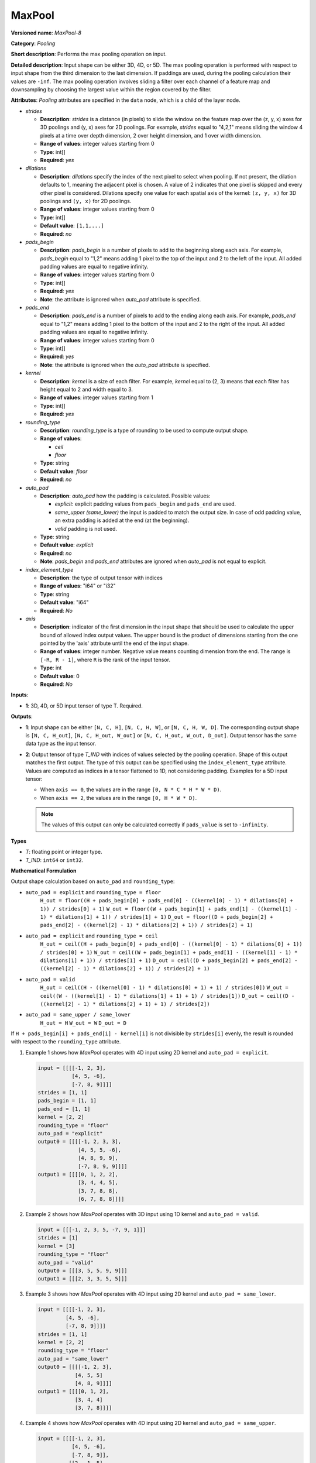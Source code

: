.. {#openvino_docs_ops_pooling_MaxPool_8}

MaxPool
=======


.. meta::
  :description: Learn about MaxPool-8 - a pooling operation, which can
                be performed on a 3D, 4D or 5D input tensor.

**Versioned name**: *MaxPool-8*

**Category**: *Pooling*

**Short description**: Performs the max pooling operation on input.

**Detailed description**: Input shape can be either 3D, 4D, or 5D. The max pooling operation is performed with respect to input shape from the third dimension to the last dimension. If paddings are used, during the pooling calculation their values are ``-inf``. The max pooling operation involves sliding a filter over each channel of a feature map and downsampling by choosing the largest value within the region covered by the filter.

**Attributes**: *Pooling* attributes are specified in the ``data`` node, which is a child of the layer node.

* *strides*

  * **Description**: *strides* is a distance (in pixels) to slide the window on the feature map over the (z, y, x) axes for 3D poolings and (y, x) axes for 2D poolings. For example, *strides* equal to "4,2,1" means sliding the window 4 pixels at a time over depth dimension, 2 over height dimension, and 1 over width dimension.
  * **Range of values**: integer values starting from 0
  * **Type**: int[]
  * **Required**: *yes*

* *dilations*

  * **Description**: *dilations* specify the index of the next pixel to select when pooling. If not present, the dilation defaults to 1, meaning the adjacent pixel is chosen. A value of 2 indicates that one pixel is skipped and every other pixel is considered. Dilations specify one value for each spatial axis of the kernel: ``(z, y, x)`` for 3D poolings and ``(y, x)``  for 2D poolings.
  * **Range of values**: integer values starting from 0
  * **Type**: int[]
  * **Default value**: ``[1,1,...]``
  * **Required**: *no*

* *pads_begin*

  * **Description**: *pads_begin* is a number of pixels to add to the beginning along each axis. For example, *pads_begin* equal to "1,2" means adding 1 pixel to the top of the input and 2 to the left of the input. All added padding values are equal to negative infinity.
  * **Range of values**: integer values starting from 0
  * **Type**: int[]
  * **Required**: *yes*
  * **Note**: the attribute is ignored when *auto_pad* attribute is specified.

* *pads_end*

  * **Description**: *pads_end* is a number of pixels to add to the ending along each axis. For example, *pads_end* equal to "1,2" means adding 1 pixel to the bottom of the input and 2 to the right of the input. All added padding values are equal to negative infinity.
  * **Range of values**: integer values starting from 0
  * **Type**: int[]
  * **Required**: *yes*
  * **Note**: the attribute is ignored when the *auto_pad* attribute is specified.

* *kernel*

  * **Description**: *kernel* is a size of each filter. For example, *kernel* equal to (2, 3) means that each filter has height equal to 2 and width equal to 3.
  * **Range of values**: integer values starting from 1
  * **Type**: int[]
  * **Required**: *yes*

* *rounding_type*

  * **Description**: *rounding_type* is a type of rounding to be used to compute output shape.
  * **Range of values**:

    * *ceil*
    * *floor*

  * **Type**: string
  * **Default value**: *floor*
  * **Required**: *no*

* *auto_pad*

  * **Description**: *auto_pad* how the padding is calculated. Possible values:

    * *explicit*: explicit padding values from ``pads_begin`` and ``pads_end`` are used.
    * *same_upper (same_lower)* the input is padded to match the output size. In case of odd padding value, an extra padding is added at the end (at the beginning).
    * *valid* padding is not used.

  * **Type**: string
  * **Default value**: *explicit*
  * **Required**: *no*
  * **Note**: *pads_begin* and *pads_end* attributes are ignored when *auto_pad* is not equal to explicit.

* *index_element_type*

  * **Description**: the type of output tensor with indices
  * **Range of values**: "i64" or "i32"
  * **Type**: string
  * **Default value**: "i64"
  * **Required**: *No*

* *axis*

  * **Description**: indicator of the first dimension in the input shape that should be used to calculate the upper bound of allowed index output values. The upper bound is the product of dimensions starting from the one pointed by the 'axis' attribute until the end of the input shape.
  * **Range of values**: integer number. Negative value means counting dimension from the end. The range is ``[-R, R - 1]``, where ``R`` is the rank of the input tensor.
  * **Type**: int
  * **Default value**: 0
  * **Required**: *No*

**Inputs**:

* **1**: 3D, 4D, or 5D input tensor of type T. Required.

**Outputs**:

* **1**: Input shape can be either ``[N, C, H]``, ``[N, C, H, W]``, or ``[N, C, H, W, D]``. The corresponding output shape is ``[N, C, H_out]``, ``[N, C, H_out, W_out]`` or ``[N, C, H_out, W_out, D_out]``. Output tensor has the same data type as the input tensor.

* **2**: Output tensor of type *T_IND* with indices of values selected by the pooling operation.
  Shape of this output matches the first output. The type of this output can be specified using the ``index_element_type`` attribute.
  Values are computed as indices in a tensor flattened to 1D, not considering padding. Examples for a 5D input tensor:

  * When ``axis == 0``, the values are in the range ``[0, N * C * H * W * D)``.
  * When ``axis == 2``, the values are in the range ``[0, H * W * D)``.

  .. note::

      The values of this output can only be calculated correctly if ``pads_value`` is set to ``-infinity``.


**Types**

* *T*: floating point or integer type.

* *T_IND*: ``int64`` or ``int32``.


**Mathematical Formulation**

Output shape calculation based on ``auto_pad`` and ``rounding_type``:

* ``auto_pad = explicit`` and ``rounding_type = floor``
      ``H_out = floor((H + pads_begin[0] + pads_end[0] - ((kernel[0] - 1) * dilations[0] + 1)) / strides[0] + 1)``
      ``W_out = floor((W + pads_begin[1] + pads_end[1] - ((kernel[1] - 1) * dilations[1] + 1)) / strides[1] + 1)``
      ``D_out = floor((D + pads_begin[2] + pads_end[2] - ((kernel[2] - 1) * dilations[2] + 1)) / strides[2] + 1)``

* ``auto_pad = explicit`` and ``rounding_type = ceil``
      ``H_out = ceil((H + pads_begin[0] + pads_end[0] - ((kernel[0] - 1) * dilations[0] + 1)) / strides[0] + 1)``
      ``W_out = ceil((W + pads_begin[1] + pads_end[1] - ((kernel[1] - 1) * dilations[1] + 1)) / strides[1] + 1)``
      ``D_out = ceil((D + pads_begin[2] + pads_end[2] - ((kernel[2] - 1) * dilations[2] + 1)) / strides[2] + 1)``

* ``auto_pad = valid``
      ``H_out = ceil((H - ((kernel[0] - 1) * dilations[0] + 1) + 1) / strides[0])``
      ``W_out = ceil((W - ((kernel[1] - 1) * dilations[1] + 1) + 1) / strides[1])``
      ``D_out = ceil((D - ((kernel[2] - 1) * dilations[2] + 1) + 1) / strides[2])``

* ``auto_pad = same_upper / same_lower``
      ``H_out = H``
      ``W_out = W``
      ``D_out = D``


If ``H + pads_begin[i] + pads_end[i] - kernel[i]`` is not divisible by ``strides[i]`` evenly, the result is rounded with respect to the ``rounding_type`` attribute.

1. Example 1 shows how *MaxPool* operates with 4D input using 2D kernel and ``auto_pad = explicit``.

   .. code-block:: sh

      input = [[[[-1, 2, 3],
                 [4, 5, -6],
                 [-7, 8, 9]]]]
      strides = [1, 1]
      pads_begin = [1, 1]
      pads_end = [1, 1]
      kernel = [2, 2]
      rounding_type = "floor"
      auto_pad = "explicit"
      output0 = [[[[-1, 2, 3, 3],
                   [4, 5, 5, -6],
                   [4, 8, 9, 9],
                   [-7, 8, 9, 9]]]]
      output1 = [[[[0, 1, 2, 2],
                   [3, 4, 4, 5],
                   [3, 7, 8, 8],
                   [6, 7, 8, 8]]]]


2. Example 2 shows how *MaxPool* operates with 3D input using 1D kernel and ``auto_pad = valid``.

   .. code-block:: sh

      input = [[[-1, 2, 3, 5, -7, 9, 1]]]
      strides = [1]
      kernel = [3]
      rounding_type = "floor"
      auto_pad = "valid"
      output0 = [[[3, 5, 5, 9, 9]]]
      output1 = [[[2, 3, 3, 5, 5]]]


3. Example 3 shows how *MaxPool* operates with 4D input using 2D kernel and ``auto_pad = same_lower``.

   .. code-block:: sh

      input = [[[[-1, 2, 3],
               [4, 5, -6],
               [-7, 8, 9]]]]
      strides = [1, 1]
      kernel = [2, 2]
      rounding_type = "floor"
      auto_pad = "same_lower"
      output0 = [[[[-1, 2, 3],
                  [4, 5, 5]
                  [4, 8, 9]]]]
      output1 = [[[[0, 1, 2],
                  [3, 4, 4]
                  [3, 7, 8]]]]


4. Example 4 shows how *MaxPool* operates with 4D input using 2D kernel and ``auto_pad = same_upper``.


   .. code-block:: sh

      input = [[[[-1, 2, 3],
                 [4, 5, -6],
                 [-7, 8, 9]],
                [[2, -1, 5],
                 [6, -7, 1],
                 [8, 2, -3]]]]
      strides = [1, 1]
      kernel = [2, 2]
      rounding_type = "floor"
      auto_pad = "same_upper"
      output0 = [[[[5, 5, 3],
                   [8, 9, 9]
                   [8, 9, 9]],
                  [[6, 5, 5],
                   [8, 2, 1],
                   [8, 2, -3]]]]
      output1 = [[[[4, 4, 2],
                   [7, 8, 8]
                   [7, 8, 8]],
                  [[12, 11, 11],
                   [15, 16, 14],
                   [15, 16, 17]]]]


5. Example 5 shows how *MaxPool* operates with 4D input using 2D kernel, ``auto_pad = valid`` and ``rounding_type = ceil``.

   .. code-block:: sh

      input = [[[[-1, 2, 3],
                 [4, 5, -6],
                 [-7, 8, 9]]]]
      strides = [2, 2]
      kernel = [2, 2]
      rounding_type = "ceil"
      auto_pad = "valid"
      output0 = [[[[5, 3],
                   [8, 9]]]]
      output1 = [[[[4, 2],
                   [7, 8]]]]


6. Example 6 shows how *MaxPool* operates on 4D input using dilated 2D kernel, ``auto_pad = explicit`` and ``rounding_type = floor``.

   .. code-block:: sh

      input = [[[[1, 2, 3],
                 [4, 5, 6],
                 [7, 8, 9]]]]
      strides = [1, 1]
      kernel = [2, 2]
      dilations = [2, 2]
      rounding_type = "floor"
      auto_pad = "explicit"
      pads_begin = [1, 1]
      pads_end = [1, 1]
      output0 = [[[[5, 6, 5],
                   [8, 9, 8],
                   [5, 6, 5]]]]
      output1 = [[[[4, 5, 4],
                   [7, 8, 7],
                   [4, 5, 4]]]]


7. Example 7 shows how *MaxPool* operates on 4D input using 2D kernel, with non-default ``axis`` value.

   .. code-block:: sh

      input = [[[[1, 2, 3],
                 [4, 5, 6],
                 [7, 8, 9]],
                [[10, 11, 12],
                 [13, 14, 15],
                 [16, 17, 18]]
                 ]]
      strides = [1, 1]
      kernel = [2, 2]
      dilations = [1, 1]
      rounding_type = "floor"
      auto_pad = "explicit"
      pads_begin = [0, 0]
      pads_end = [0, 0]
      axis = 2
      output0 = [[[[5, 6],
                   [8, 9]],
                  [[14, 15],
                   [17, 18]]]]
      output1 = [[[[4, 5],
                   [7, 8]],
                  [[4, 5],
                   [7, 8]]]]


**Examples**

.. code-block:: xml
   :force:

   <layer ... type="MaxPool" ... >
       <data auto_pad="same_upper" kernel="2,2" pads_begin="1,1" pads_end="1,1" strides="2,2"/>
       <input>
           <port id="0">
               <dim>1</dim>
               <dim>3</dim>
               <dim>32</dim>
               <dim>32</dim>
           </port>
       </input>
       <output>
           <port id="1">
               <dim>1</dim>
               <dim>3</dim>
               <dim>32</dim>
               <dim>32</dim>
           </port>
           <port id="2">
               <dim>1</dim>
               <dim>3</dim>
               <dim>32</dim>
               <dim>32</dim>
           </port>
       </output>
   </layer>

   <layer ... type="MaxPool" ... >
       <data auto_pad="explicit" kernel="2,2" pads_begin="1,1" pads_end="1,1" strides="2,2"/>
       <input>
           <port id="0">
               <dim>1</dim>
               <dim>3</dim>
               <dim>32</dim>
               <dim>32</dim>
           </port>
       </input>
       <output>
           <port id="1">
               <dim>1</dim>
               <dim>3</dim>
               <dim>17</dim>
               <dim>17</dim>
           </port>
           <port id="2">
               <dim>1</dim>
               <dim>3</dim>
               <dim>17</dim>
               <dim>17</dim>
           </port>
       </output>
   </layer>

   <layer ... type="MaxPool" ... >
       <data auto_pad="valid" kernel="2,2" pads_begin="1,1" pads_end="1,1" strides="2,2"/>
       <input>
           <port id="0">
               <dim>1</dim>
               <dim>3</dim>
               <dim>32</dim>
               <dim>32</dim>
           </port>
       </input>
       <output>
           <port id="1">
               <dim>1</dim>
               <dim>3</dim>
               <dim>16</dim>
               <dim>16</dim>
           </port>
           <port id="2">
               <dim>1</dim>
               <dim>3</dim>
               <dim>16</dim>
               <dim>16</dim>
           </port>
       </output>
   </layer>



